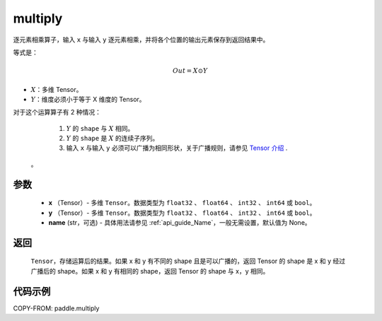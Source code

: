 .. _cn_api_fluid_layers_multiply:

multiply
-------------------------------

.. py:function:: paddle.multiply(x, y, name=None)




逐元素相乘算子，输入 ``x`` 与输入 ``y`` 逐元素相乘，并将各个位置的输出元素保存到返回结果中。

等式是：

.. math::
        Out = X \odot Y

- :math:`X`：多维 Tensor。
- :math:`Y`：维度必须小于等于 X 维度的 Tensor。

对于这个运算算子有 2 种情况：

        1. :math:`Y` 的 ``shape`` 与 :math:`X` 相同。
        2. :math:`Y` 的 ``shape`` 是 :math:`X` 的连续子序列。
        3. 输入 ``x`` 与输入 ``y`` 必须可以广播为相同形状，关于广播规则，请参见 `Tensor 介绍`_ .
    .. _Tensor 介绍: ../../guides/beginner/tensor_cn.html#id7
    。

参数
:::::::::

        - **x** （Tensor）- 多维 ``Tensor``。数据类型为 ``float32`` 、 ``float64`` 、 ``int32`` 、 ``int64`` 或  ``bool``。
        - **y** （Tensor）- 多维 ``Tensor``。数据类型为 ``float32`` 、 ``float64`` 、 ``int32`` 、 ``int64`` 或  ``bool``。
        - **name** (str，可选) - 具体用法请参见 :ref:`api_guide_Name`，一般无需设置，默认值为 None。


返回
:::::::::
   ``Tensor``，存储运算后的结果。如果 x 和 y 有不同的 shape 且是可以广播的，返回 Tensor 的 shape 是 x 和 y 经过广播后的 shape。如果 x 和 y 有相同的 shape，返回 Tensor 的 shape 与 x，y 相同。


代码示例
:::::::::

COPY-FROM: paddle.multiply
